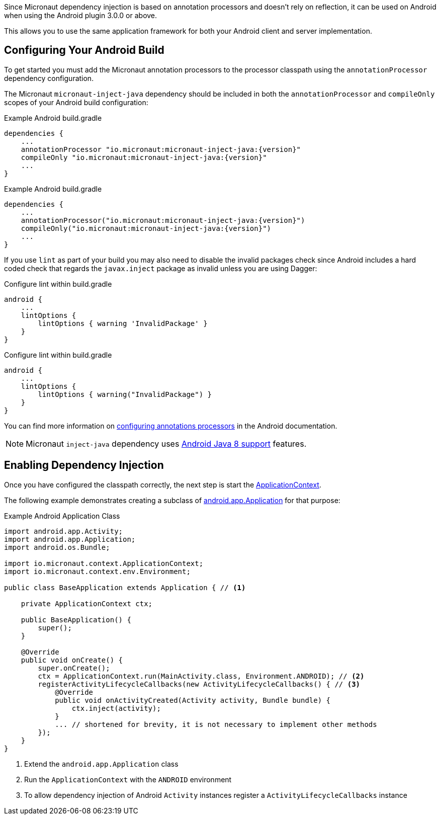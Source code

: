 Since Micronaut dependency injection is based on annotation processors and doesn't rely on reflection, it can be used on Android when using the Android plugin 3.0.0 or above.

This allows you to use the same application framework for both your Android client and server implementation.

== Configuring Your Android Build

To get started you must add the Micronaut annotation processors to the processor classpath using the `annotationProcessor` dependency configuration.

The Micronaut `micronaut-inject-java` dependency should be included in both the `annotationProcessor` and `compileOnly` scopes of your Android build configuration:

[source.multi-language-sample,gradle-groovy,title="Example Android build.gradle"]
----
dependencies {
    ...
    annotationProcessor "io.micronaut:micronaut-inject-java:{version}"
    compileOnly "io.micronaut:micronaut-inject-java:{version}"
    ...
}
----


[source.multi-language-sample,gradle-kotlin,title="Example Android build.gradle"]
----
dependencies {
    ...
    annotationProcessor("io.micronaut:micronaut-inject-java:{version}")
    compileOnly("io.micronaut:micronaut-inject-java:{version}")
    ...
}
----



If you use `lint` as part of your build you may also need to disable the invalid packages check since Android includes a hard coded check that regards the `javax.inject` package as invalid unless you are using Dagger:

[source.multi-language-sample,gradle-groovy,title="Configure lint within build.gradle"]
----

android {
    ...
    lintOptions {
        lintOptions { warning 'InvalidPackage' }
    }
}
----


[source.multi-language-sample,gradle-kotlin,title="Configure lint within build.gradle"]
----

android {
    ...
    lintOptions {
        lintOptions { warning("InvalidPackage") }
    }
}
----

You can find more information on https://developer.android.com/studio/build/gradle-plugin-3-0-0-migration.html#annotationProcessor_config[configuring annotations processors] in the Android documentation.

NOTE: Micronaut `inject-java` dependency uses https://developer.android.com/studio/write/java8-support.html[Android Java 8 support] features.

== Enabling Dependency Injection

Once you have configured the classpath correctly, the next step is start the link:{api}/io/micronaut/context/ApplicationContext.html[ApplicationContext].


The following example demonstrates creating a subclass of https://developer.android.com/reference/android/app/Application.html[android.app.Application] for that purpose:

.Example Android Application Class
[source, java]
----
import android.app.Activity;
import android.app.Application;
import android.os.Bundle;

import io.micronaut.context.ApplicationContext;
import io.micronaut.context.env.Environment;

public class BaseApplication extends Application { // <1>

    private ApplicationContext ctx;

    public BaseApplication() {
        super();
    }

    @Override
    public void onCreate() {
        super.onCreate();
        ctx = ApplicationContext.run(MainActivity.class, Environment.ANDROID); // <2>
        registerActivityLifecycleCallbacks(new ActivityLifecycleCallbacks() { // <3>
            @Override
            public void onActivityCreated(Activity activity, Bundle bundle) {
                ctx.inject(activity);
            }
            ... // shortened for brevity, it is not necessary to implement other methods
        });
    }
}

----

<1> Extend the `android.app.Application` class
<2> Run the `ApplicationContext` with the `ANDROID` environment
<3> To allow dependency injection of Android `Activity` instances register a `ActivityLifecycleCallbacks` instance

